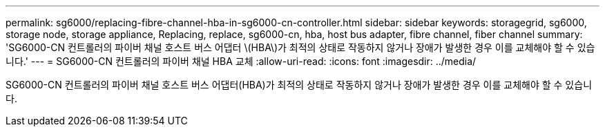 ---
permalink: sg6000/replacing-fibre-channel-hba-in-sg6000-cn-controller.html 
sidebar: sidebar 
keywords: storagegrid, sg6000, storage node, storage appliance, Replacing, replace, sg6000-cn, hba, host bus adapter, fibre channel, fiber channel 
summary: 'SG6000-CN 컨트롤러의 파이버 채널 호스트 버스 어댑터 \(HBA\)가 최적의 상태로 작동하지 않거나 장애가 발생한 경우 이를 교체해야 할 수 있습니다.' 
---
= SG6000-CN 컨트롤러의 파이버 채널 HBA 교체
:allow-uri-read: 
:icons: font
:imagesdir: ../media/


[role="lead"]
SG6000-CN 컨트롤러의 파이버 채널 호스트 버스 어댑터(HBA)가 최적의 상태로 작동하지 않거나 장애가 발생한 경우 이를 교체해야 할 수 있습니다.
